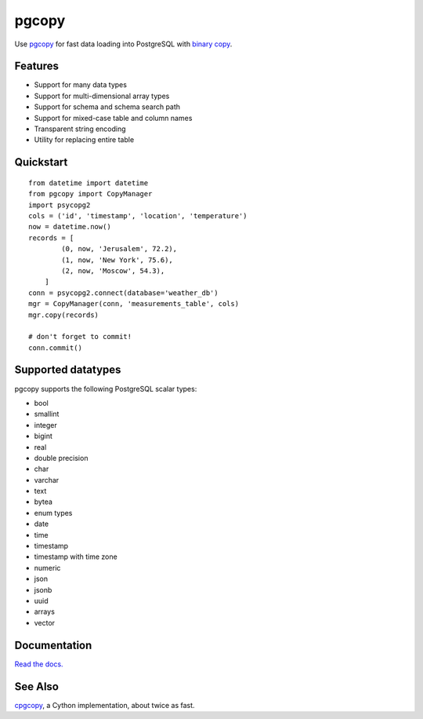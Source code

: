 .. home-start

pgcopy
=======

.. image:: https://travis-ci.org/altaurog/pgcopy.svg?branch=master
    :target: https://travis-ci.org/altaurog/pgcopy

.. image:: https://coveralls.io/repos/github/altaurog/pgcopy/badge.svg?branch=master
    :target: https://coveralls.io/github/altaurog/pgcopy?branch=master

.. image:: https://img.shields.io/pypi/l/pgcopy.svg
    :target: https://pypi.org/project/pgcopy/

.. image:: https://img.shields.io/pypi/wheel/pgcopy.svg
    :target: https://pypi.org/project/pgcopy/

.. image:: https://img.shields.io/pypi/pyversions/pgcopy.svg
    :target: https://pypi.org/project/pgcopy/

Use pgcopy_ for fast data loading into
PostgreSQL with `binary copy`_.

.. _binary copy: http://www.postgresql.org/docs/9.3/static/sql-copy.html
.. _pgcopy: https://pgcopy.readthedocs.io/en/latest/

Features
---------
* Support for many data types
* Support for multi-dimensional array types
* Support for schema and schema search path
* Support for mixed-case table and column names
* Transparent string encoding
* Utility for replacing entire table

Quickstart
-----------

.. quickstart-start

::

    from datetime import datetime
    from pgcopy import CopyManager
    import psycopg2
    cols = ('id', 'timestamp', 'location', 'temperature')
    now = datetime.now()
    records = [
            (0, now, 'Jerusalem', 72.2),
            (1, now, 'New York', 75.6),
            (2, now, 'Moscow', 54.3),
        ]
    conn = psycopg2.connect(database='weather_db')
    mgr = CopyManager(conn, 'measurements_table', cols)
    mgr.copy(records)

    # don't forget to commit!
    conn.commit()

.. home-end

Supported datatypes
-------------------

pgcopy supports the following PostgreSQL scalar types:

* bool
* smallint
* integer
* bigint
* real
* double precision
* char
* varchar
* text
* bytea
* enum types
* date
* time
* timestamp
* timestamp with time zone
* numeric
* json
* jsonb
* uuid
* arrays
* vector

Documentation
--------------

`Read the docs.`_

.. _Read the docs.: pgcopy_

See Also
--------

cpgcopy_, a Cython implementation, about twice as fast.


.. _binary copy: http://www.postgresql.org/docs/9.3/static/sql-copy.html
.. _psycopg2: https://pypi.org/project/psycopg2/
.. _pytz: https://pypi.org/project/pytz/
.. _pytest: https://pypi.org/project/pytest/
.. _cpgcopy: https://github.com/altaurog/cpgcopy
.. _Tox: https://tox.readthedocs.io/en/latest/
